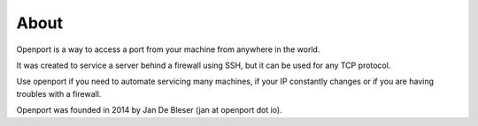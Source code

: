 About
=====


Openport is a way to access a port from your machine from anywhere in the world.

It was created to service a server behind a firewall using SSH, but it can be used for any TCP protocol.

Use openport if you need to automate servicing many machines, if your IP constantly changes or if you are having troubles with a firewall.

Openport was founded in 2014 by Jan De Bleser (jan at openport dot io).
